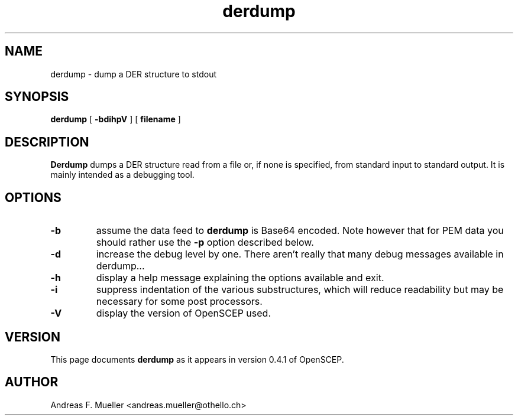 .TH derdump 1 "02/24/02" "OpenSCEP"
.SH NAME
derdump \- dump a DER structure to stdout
.SH SYNOPSIS
.B derdump
[
.B \-bdihpV
]
[
.B filename
]
.SH DESCRIPTION
.B Derdump
dumps a DER structure read from a file or, if none is specified,
from standard input to standard output. 
It is mainly intended as a debugging tool.
.SH OPTIONS
.TP
.B \-b
assume the data feed to
.B derdump
is Base64 encoded. Note however that for PEM data you should rather use
the 
.B \-p
option described below.
.TP
.B \-d
increase the debug level by one. There aren't really that many debug
messages available in derdump...
.TP
.B \-h
display a help message explaining the options available and exit.
.TP
.B \-i
suppress indentation of the various substructures, which will reduce
readability but may be necessary for some post processors.
.TP
.B \-V
display the version of OpenSCEP used.

.SH VERSION
This page documents
.B derdump
as it appears in version 0.4.1 of OpenSCEP.

.SH AUTHOR
Andreas F. Mueller <andreas.mueller@othello.ch>

